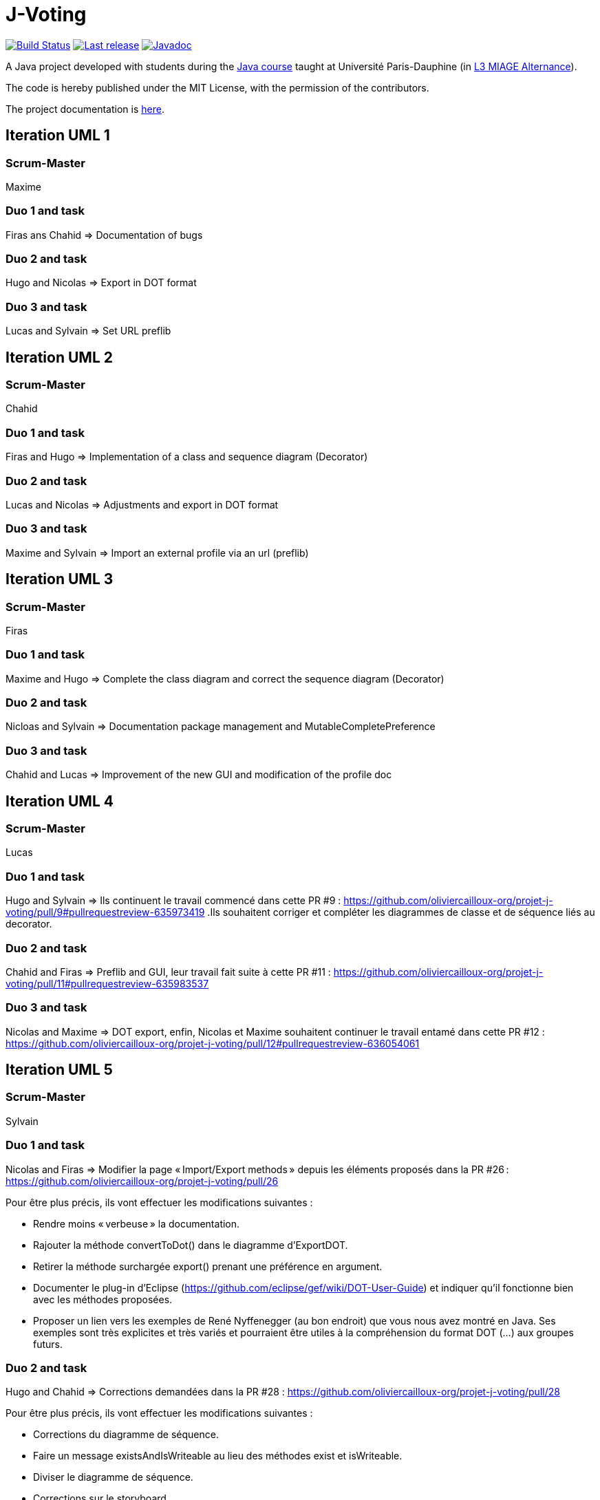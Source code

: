 = J-Voting
:gitHubUserName: oliviercailloux
:groupId: io.github.{gitHubUserName}
:artifactId: j-voting
:repository: J-Voting

image:https://github.com/{gitHubUserName}/{repository}/workflows/J-Voting%20CI/badge.svg["Build Status", link="https://github.com/{gitHubUserName}/{repository}/actions"]
image:https://maven-badges.herokuapp.com/maven-central/{groupId}/{artifactId}/badge.svg["Last release", link="http://search.maven.org/#search%7Cga%7C1%7Cg%3A%22{groupId}%22%20a%3A%22{artifactId}%22"]
image:http://www.javadoc.io/badge/{groupId}/{artifactId}.svg["Javadoc", link="http://www.javadoc.io/doc/{groupId}/{artifactId}"]

A Java project developed with students during the https://github.com/oliviercailloux/java-course[Java course] taught at Université Paris-Dauphine (in https://dauphine.psl.eu/formations/licences/informatique-des-organisations/l3-methodes-informatiques-appliquees-pour-la-gestion-des-entreprises[L3 MIAGE Alternance]).

The code is hereby published under the MIT License, with the permission of the contributors.

The project documentation is link:Doc/README.adoc[here].

== Iteration UML 1

=== Scrum-Master

Maxime

=== Duo 1 and task

Firas ans Chahid => Documentation of bugs

=== Duo 2 and task

Hugo and Nicolas => Export in DOT format

=== Duo 3 and task

Lucas and Sylvain => Set URL preflib

== Iteration UML 2

=== Scrum-Master

Chahid

=== Duo 1 and task

Firas and Hugo  => Implementation of a class and sequence diagram (Decorator)

=== Duo 2 and task

Lucas and Nicolas => Adjustments and export in DOT format 

=== Duo 3 and task

Maxime and Sylvain => Import an external profile via an url (preflib)

== Iteration UML 3

=== Scrum-Master

Firas

=== Duo 1 and task

Maxime and Hugo  => Complete the class diagram and correct the sequence diagram (Decorator)

=== Duo 2 and task

Nicloas and Sylvain => Documentation package management and MutableCompletePreference 

=== Duo 3 and task

Chahid and Lucas => Improvement of the new GUI and modification of the profile doc

== Iteration UML 4

=== Scrum-Master

Lucas

=== Duo 1 and task

Hugo and Sylvain => Ils continuent le travail commencé dans cette PR #9 : https://github.com/oliviercailloux-org/projet-j-voting/pull/9#pullrequestreview-635973419 .Ils souhaitent corriger et compléter les diagrammes de classe et de séquence liés au decorator.

=== Duo 2 and task

Chahid and Firas => Preflib and GUI, leur travail fait suite à cette PR #11 : https://github.com/oliviercailloux-org/projet-j-voting/pull/11#pullrequestreview-635983537

=== Duo 3 and task

Nicolas and Maxime => DOT export,  enfin, Nicolas et Maxime souhaitent continuer le travail entamé dans cette PR #12 : https://github.com/oliviercailloux-org/projet-j-voting/pull/12#pullrequestreview-636054061

== Iteration UML 5

=== Scrum-Master

Sylvain

=== Duo 1 and task

Nicolas and Firas => Modifier la page « Import/Export methods » depuis les éléments proposés dans la PR #26 : https://github.com/oliviercailloux-org/projet-j-voting/pull/26

Pour être plus précis, ils vont effectuer les modifications suivantes :

- Rendre moins « verbeuse » la documentation.
- Rajouter la méthode convertToDot() dans le diagramme d’ExportDOT.
- Retirer la méthode surchargée export() prenant une préférence en argument. 
- Documenter le plug-in d’Eclipse (https://github.com/eclipse/gef/wiki/DOT-User-Guide) et indiquer qu’il fonctionne bien avec les méthodes proposées. 
- Proposer un lien vers les exemples de René Nyffenegger (au bon endroit) que vous nous avez montré en Java. Ses exemples sont très explicites et très variés et pourraient être utiles à la compréhension du format DOT (…) aux groupes futurs. 

=== Duo 2 and task

Hugo and Chahid => Corrections demandées dans la PR #28 : https://github.com/oliviercailloux-org/projet-j-voting/pull/28

Pour être plus précis, ils vont effectuer les modifications suivantes :

- Corrections du diagramme de séquence.
- Faire un message existsAndIsWriteable au lieu des méthodes exist et isWriteable.
- Diviser le diagramme de séquence.
- Corrections sur le storyboard.

=== Duo 3 and task

Lucas and Maxime => Corrections demandées dans la PR #25 : https://github.com/oliviercailloux-org/projet-j-voting/pull/25#pullrequestreview-652408576

Pour être plus précis, ils vont effectuer les modifications suivantes :

- Corriger les erreurs de convention de nommage.
- Ne pas répéter les opérations dans les classes qui implémentent une interface dans le diagramme de classe.
- Corriger le fait que MLID n'est pas détenu par MLPI dans le diagramme de classe.
- Pas de méthode verifyModification sur GraphView dans le diagramme de séquence.

== Iteration UML 6

=== Scrum-Master

Hugo

=== Duo 1 and tasks

Nicolas and Maxime => L’objectif principal de cette itération serait de finaliser les travaux initiés sur les formats et méthodes input/output, qu’on retrouve dans la PR précédente #40 : 
https://github.com/oliviercailloux-org/projet-j-voting/pull/40

- Pour cela, certains textes doivent être encore réduits (redondance).

Ils souhaitent également terminer la documentation de GraphViz initiée dans la PR #41 :
https://github.com/oliviercailloux-org/projet-j-voting/pull/41

Pour être plus précis, ils vont effectuer les modifications suivantes :

- Revoir le rangement des images du tutoriel.
- Etoffer la description du plugin.
- Investiguer un peu plus le bug qu'ils avaient rencontré. 

=== Duo 2 and tasks

Firas and Chahid => Poursuite du storyboard et correction du diagramme de sequence du new GUI suite à la PR #44 :
https://github.com/oliviercailloux-org/projet-j-voting/pull/44

Pour être plus précis, ils vont effectuer les modifications suivantes :

- Storyboard: changement des boutons et amélioration de la cohérence des pages.
- Diagramme de sequence: Conventions de nommage, correction des opérations et des classes et éventuel ajout d'autres scénarios.

=== Duo 3 and tasks

Lucas and Sylvain => Suite de la PR#43 : 
https://github.com/oliviercailloux-org/projet-j-voting/pull/43

Dans le diagramme de séquence :

- Corriger les cardinalités. 
- Corriger les conventions de notation. 
- Enlever les types de retour des opérations. 
- Corriger la méthode verifyModification. 

Dans le diagramme de classes :

- Corriger le problème de MLPD. 

Dans un second temps :
- Proposer des évolutions à nos successeurs. 
- Clarifier l’état du projet.

== Iteration 1 JAVA

=== Scrum-Master

Firas

=== Duo 1 and task

Maxime and Hugo  => Implement the classes of the new profile architecture

- Vérifier que toutes les méthodes de l’interface Preference sont correctement implémentées (comme cela est suggéré dans la documentation : https://github.com/oliviercailloux-org/projet-j-voting/blob/main/Doc/chapters/preferenceInterfaces.adoc)
- Modifier les méthodes #addEquivalence et #setAsLeastAsGood de la classe MutablePreference
- Ajouter #asStrictGraph dans Preference
- Ajouter #equals dans ImmutablePreference
- Dans les méthodes #addAlternative, #removeAlternative et #swap de la classe MutableLinearPreference, lever une exception si les alternatives sont déjà où ne sont pas déjà dans le graphe, empêchant la méthode d’effectuer l’action demandée.
- Permettre de récupérer un NavigableSet d’alternatives depuis une ImmutableLinearPreference
Ces dernières propositions proviennent de la section « à envisager » (https://github.com/oliviercailloux/projets/blob/master/J-Voting.adoc) et pourront faire l'objet d'une autre itération.

=== Duo 2 and task

Nicloas and Sylvain => Creating the ExportDOT class and its methods

Ils ont décidé d'appliquer les suggestions données dans l'évaluation de la PR #6 voici le lien : https://github.com/oliviercailloux-org/projet-j-voting/pull/6

=== Duo 3 and task

Chahid and Lucas => improvement of the GUI and the profile_GUI and implementation of input box and the open/save as button

- implémenter une boite d'entrée rouge
- implémenter un bouton open/save as
- Améliorer la GUI qui permettra de faire un fonctionnement basique 
- Amélioration du package profile_GUI en particulier de editionView

== Iteration 2 JAVA

=== Scrum-Master

Lucas

=== Duo 1 and task

Hugo et Sylvain => Modifications requested in the following PRs :

- PR #15 : https://github.com/oliviercailloux-org/projet-j-voting/pull/15#pullrequestreview-640930502
- PR #16 : https://github.com/oliviercailloux-org/projet-j-voting/pull/16#pullrequestreview-640972921
- PR #17 : https://github.com/oliviercailloux-org/projet-j-voting/pull/17#pullrequestreview-641013709
- PR #18 : https://github.com/oliviercailloux-org/projet-j-voting/pull/18#pullrequestreview-641037660

And test the asGraph () method and implement the asStrictGraph () method.

=== Duo 2 and task

Chahid et Firas => Continue to work on the GUI, PR #20 : https://github.com/oliviercailloux-org/projet-j-voting/pull/20#pullrequestreview-641453976


=== Duo 3 and task

Nicolas et Maxime => ExportDOT, work requested in PR #19 : https://github.com/oliviercailloux-org/projet-j-voting/pull/19#pullrequestreview-641378958 

== Iteration JAVA 3

=== Scrum-Master

Sylvain

=== Duo 1 and task

Nicolas and Firas => Poursuivre l'implémentation de ExportDOT depuis les éléments proposés dans la PR #34 : https://github.com/oliviercailloux-org/projet-j-voting/pull/34

Pour être plus précis, ils vont effectuer les modifications suivantes :

- Aller plus loin dans la vérificatin avec la méthode checkFormatVertex() pour accepter uniquement les syntaxes vraiment valides.
- Modifier la surcharge de notre méthode export().
- Utiliser checknotnull pour les exceptions. 
- Faire des connecteurs DOT (etc...) des constantes. 
- Modifier la possibilité de changer les fins de lignes (encodage).
- Créer une instance d'ExportDOT contenant le stream. 

=== Duo 2 and task

Hugo and Chahid => Poursuite de la PR #33 : https://github.com/oliviercailloux-org/projet-j-voting/pull/33

Pour être plus précis, ils vont effectuer les modifications suivantes :

* Correction des bugs existant :
** Corrections des différents bugs sur les boutons add et delete.

* Suite de la PR #33:
** Ajout d'une scrollbar.
** Adapter la lecture des fichiers comme vu en cours.
** Corrections mineures.

=== Duo 3 and task

Lucas and Maxime => Poursuite des PR #29, #30, #31 : +

* https://github.com/oliviercailloux-org/projet-j-voting/pull/29
* https://github.com/oliviercailloux-org/projet-j-voting/pull/30
* https://github.com/oliviercailloux-org/projet-j-voting/pull/31

Pour être plus précis, ils vont effectuer les modifications suivantes :

* Tâches de la PR #29:
** Corrections d'erreurs mineures.

* Tâches de la PR #30:
** Permettre un swap d'une alternative avec elle-même.
** Corrections de commentaires.

* Tâches de la PR #31:
** Modification des tests unitaires concernant addEquivalence et setAtLeastGood.
** Correction de la méthode getAlternatives() dans la classe MutablePreferenceImpl permettant de renvoyer un NavigableSet.
